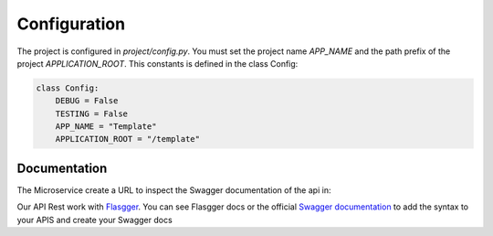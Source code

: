 Configuration
=============

The project is configured in `project/config.py`. You must set the project name `APP_NAME` and the path prefix
of the project `APPLICATION_ROOT`. This constants is defined in the class Config:

.. code-block:: python

    class Config:
        DEBUG = False
        TESTING = False
        APP_NAME = "Template"
        APPLICATION_ROOT = "/template"

Documentation
-------------
The Microservice create a URL to inspect the Swagger documentation of the api in:

.. code-block:: bash
    localhost:5000/[APPLICATION_ROOT]/apidocs/

Our API Rest work with `Flasgger <https://github.com/rochacbruno/flasgger>`_. You can see Flasgger docs or the official
`Swagger documentation <https://swagger.io/specification/>`_ to add the syntax to your APIS and create your Swagger docs
